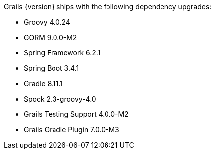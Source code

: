 Grails {version} ships with the following dependency upgrades:

* Groovy 4.0.24
* GORM 9.0.0-M2
* Spring Framework 6.2.1
* Spring Boot 3.4.1
* Gradle 8.11.1
* Spock 2.3-groovy-4.0
* Grails Testing Support 4.0.0-M2
* Grails Gradle Plugin 7.0.0-M3

